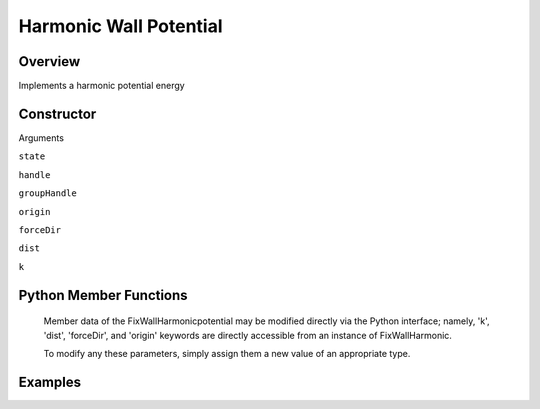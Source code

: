Harmonic Wall Potential
=================

Overview
^^^^^^^^
Implements a harmonic potential energy

Constructor
^^^^^^^^^^^
.. code-block:: python
    FixWallHarmonic(state,handle,groupHandle,origin,forceDir,dist,k)



Arguments

``state``

``handle``

``groupHandle``

``origin``

``forceDir``

``dist``

``k``

Python Member Functions
^^^^^^^^^^^^^^^^^^^^^^^

    Member data of the FixWallHarmonicpotential may be modified directly via the Python interface; namely, 'k', 'dist', 'forceDir', and 'origin' keywords are directly accessible from an instance of FixWallHarmonic.

    To modify any these parameters, simply assign them a new value of an appropriate type.

Examples
^^^^^^^^

